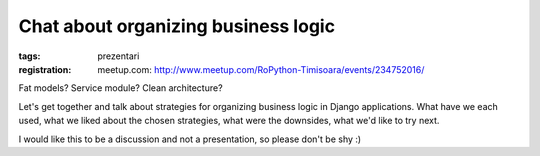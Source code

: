 Chat about organizing business logic
###############################################################

:tags: prezentari
:registration:
    meetup.com: http://www.meetup.com/RoPython-Timisoara/events/234752016/


Fat models? Service module? Clean architecture?

Let's get together and talk about strategies for organizing business
logic in Django applications. What have we each used, what we liked
about the chosen strategies, what were the downsides, what we'd like
to try next.

I would like this to be a discussion and not a presentation, so please
don't be shy :)

